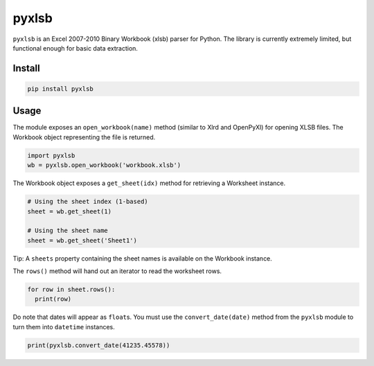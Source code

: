 pyxlsb
======

``pyxlsb`` is an Excel 2007-2010 Binary Workbook (xlsb) parser for
Python. The library is currently extremely limited, but functional
enough for basic data extraction.

Install
-------

.. code:: bash

    pip install pyxlsb

Usage
-----

The module exposes an ``open_workbook(name)`` method (similar to Xlrd
and OpenPyXl) for opening XLSB files. The Workbook object representing
the file is returned.

.. code:: python

    import pyxlsb
    wb = pyxlsb.open_workbook('workbook.xlsb')

The Workbook object exposes a ``get_sheet(idx)`` method for retrieving a
Worksheet instance.

.. code:: python

    # Using the sheet index (1-based)
    sheet = wb.get_sheet(1)

    # Using the sheet name
    sheet = wb.get_sheet('Sheet1')

Tip: A ``sheets`` property containing the sheet names is available on
the Workbook instance.

The ``rows()`` method will hand out an iterator to read the worksheet
rows.

.. code:: python

    for row in sheet.rows():
      print(row)

Do note that dates will appear as ``float``\ s. You must use the
``convert_date(date)`` method from the ``pyxlsb`` module to turn them
into ``datetime`` instances.

.. code:: python

    print(pyxlsb.convert_date(41235.45578))
